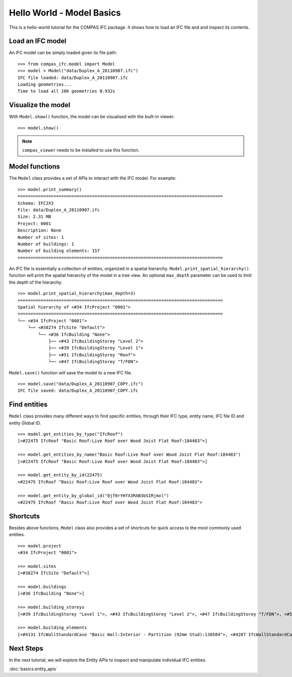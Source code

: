 ********************************************************************************
Hello World - Model Basics
********************************************************************************

.. rst-class:: lead
This is a hello-world tutorial for the COMPAS IFC package. It shows how to load an IFC file and and inspect its contents.

Load an IFC model
================================

An IFC model can be simply loaded given its file path:

::

    >>> from compas_ifc.model import Model
    >>> model = Model("data/Duplex_A_20110907.ifc")
    IFC file loaded: data/Duplex_A_20110907.ifc
    Loading geometries...
    Time to load all 286 geometries 0.932s

Visualize the model
================================

With ``Model.show()`` function, the model can be visualised with the built-in viewer.

::

    >>> model.show()

.. image:: ../_images/model_view.jpg

.. note::
   ``compas_viewer`` needs to be installed to use this function.


Model functions
================================

The ``Model`` class provides a set of APIs to interact with the IFC model. For example:

::

    >>> model.print_summary()
    ================================================================================
    Schema: IFC2X3
    File: data/Duplex_A_20110907.ifc
    Size: 2.31 MB
    Project: 0001
    Description: None
    Number of sites: 1
    Number of buildings: 1
    Number of building elements: 157
    ================================================================================


An IFC file is essentially a collection of entities, organized in a spatial hierarchy.
``Model.print_spatial_hierarchy()`` function will print the spatial hierarchy of the model in a tree view.
An optional ``max_depth`` parameter can be used to limit the depth of the hierarchy.

::

    >>> model.print_spatial_hierarchy(max_depth=3)
    ================================================================================
    Spatial hierarchy of <#34 IfcProject "0001">
    ================================================================================
    └── <#34 IfcProject "0001">
        └── <#38274 IfcSite "Default">
            └── <#36 IfcBuilding "None">
                ├── <#43 IfcBuildingStorey "Level 2">
                ├── <#39 IfcBuildingStorey "Level 1">
                ├── <#51 IfcBuildingStorey "Roof">
                └── <#47 IfcBuildingStorey "T/FDN">

``Model.save()`` function will save the model to a new IFC file.

::

    >>> model.save("data/Duplex_A_20110907_COPY.ifc")
    IFC file saved: data/Duplex_A_20110907_COPY.ifc

Find entities
================================

``Model`` class provides many different ways to find specific entities, through their IFC type, entity name, IFC file ID and entity Global ID.

::

    >>> model.get_entities_by_type("IfcRoof")
    [<#22475 IfcRoof "Basic Roof:Live Roof over Wood Joist Flat Roof:184483">]

    >>> model.get_entities_by_name("Basic Roof:Live Roof over Wood Joist Flat Roof:184483")
    [<#22475 IfcRoof "Basic Roof:Live Roof over Wood Joist Flat Roof:184483">]

    >>> model.get_entity_by_id(22475)
    <#22475 IfcRoof "Basic Roof:Live Roof over Wood Joist Flat Roof:184483">

    >>> model.get_entity_by_global_id("0jf0rYHfX3RAB3bSIRjmxl")
    <#22475 IfcRoof "Basic Roof:Live Roof over Wood Joist Flat Roof:184483">

Shortcuts
================================

Besides above functions, ``Model`` class also provides a set of shortcuts for quick access to the most commonly used entities.

::

    >>> model.project
    <#34 IfcProject "0001">

    >>> model.sites
    [<#38274 IfcSite "Default">]

    >>> model.buildings
    [<#36 IfcBuilding "None">]

    >>> model.building_storeys
    [<#39 IfcBuildingStorey "Level 1">, <#43 IfcBuildingStorey "Level 2">, <#47 IfcBuildingStorey "T/FDN">, <#51 IfcBuildingStorey "Roof">]

    >>> model.building_elements
    [<#4131 IfcWallStandardCase "Basic Wall:Interior - Partition (92mm Stud):138584">, <#4287 IfcWallStandardCase "Basic Wall:Party Wall - CMU Residential Unit Dimising Wall:139234">,...]


Next Steps
================================

In the next tutorial, we will explore the Entity APIs to inspect and manipulate individual IFC entities.

:doc:`basics.entity_apis`

